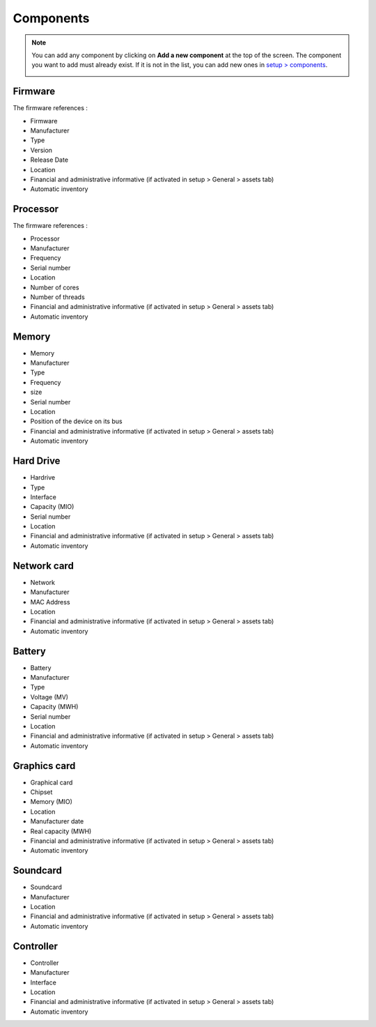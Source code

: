 Components
----------

.. image:: ../../image/component.png
   :alt: component view
   :align: center
   :scale: 49%


.. Note:: You can add any component by clicking on **Add a new component** at the top of the screen.
   The component you want to add must already exist. If it is not in the list, you can add new ones in
   `setup > components </modules/configuration/components.html>`_.

   .. image:: ../../image/component-add.png
      :alt: component add
      :align: center
      :scale: 55%


Firmware
~~~~~~~~

The firmware references :

* Firmware
* Manufacturer
* Type
* Version
* Release Date
* Location
* Financial and administrative informative (if activated in setup > General > assets tab)
* Automatic inventory

Processor
~~~~~~~~~

The firmware references :

* Processor
* Manufacturer
* Frequency
* Serial number
* Location
* Number of cores
* Number of threads
* Financial and administrative informative (if activated in setup > General > assets tab)
* Automatic inventory


Memory
~~~~~~

* Memory
* Manufacturer
* Type
* Frequency
* size
* Serial number
* Location
* Position of the device on its bus
* Financial and administrative informative (if activated in setup > General > assets tab)
* Automatic inventory


Hard Drive
~~~~~~~~~~

* Hardrive
* Type
* Interface
* Capacity (MIO)
* Serial number
* Location
* Financial and administrative informative (if activated in setup > General > assets tab)
* Automatic inventory


Network card
~~~~~~~~~~~~

* Network
* Manufacturer
* MAC Address
* Location
* Financial and administrative informative (if activated in setup > General > assets tab)
* Automatic inventory


Battery
~~~~~~~

* Battery
* Manufacturer
* Type
* Voltage (MV)
* Capacity (MWH)
* Serial number
* Location
* Financial and administrative informative (if activated in setup > General > assets tab)
* Automatic inventory

Graphics card
~~~~~~~~~~~~~

* Graphical card
* Chipset
* Memory (MIO)
* Location
* Manufacturer date
* Real capacity (MWH)
* Financial and administrative informative (if activated in setup > General > assets tab)
* Automatic inventory

Soundcard
~~~~~~~~~

* Soundcard
* Manufacturer
* Location
* Financial and administrative informative (if activated in setup > General > assets tab)
* Automatic inventory

Controller
~~~~~~~~~~

* Controller
* Manufacturer
* Interface
* Location
* Financial and administrative informative (if activated in setup > General > assets tab)
* Automatic inventory